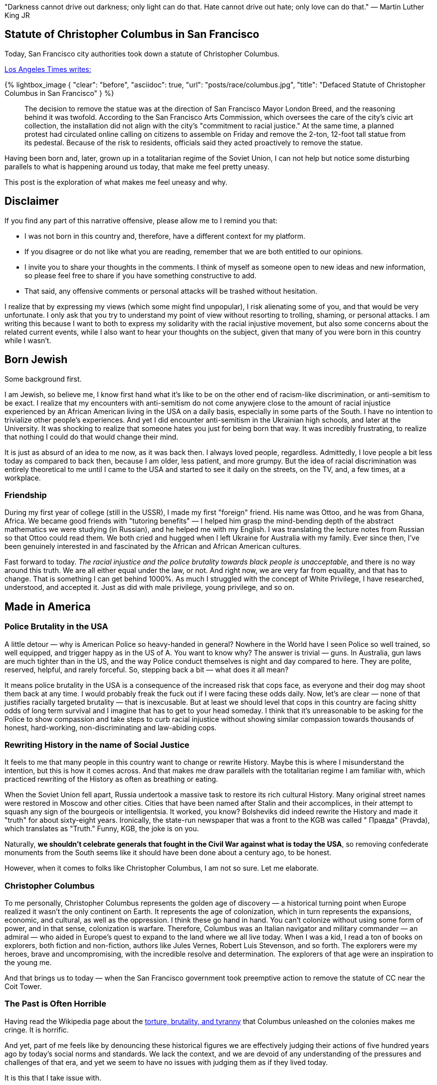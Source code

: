 :favicon: /assets/images/site/favicon.png
:page-asciidoc_toc: true
:page-author_id: 1
:page-categories: ["politics", "social change", "race"]
:page-comments: true
:page-excerpt: "We are not makers of history. We are made by history. — MLK Jr.”
:page-layout: post
:page-liquid:
:page-post_image: /assets/images/posts/race/racial.jpg
:page-quote: "Darkness cannot drive out darkness; only light can do that. Hate cannot drive out hate; only love can do that." — Martin Luther King JR
:page-tags: [social commentary, race, politics, justice]
:page-title: "History in the context of Racial Injustice and Social Change"
:showtitle:
:icons: font

"Darkness cannot drive out darkness; only light can do that. Hate cannot drive out hate; only love can do that." — Martin Luther King JR

== Statute of Christopher Columbus in San Francisco

Today, San Francisco city authorities took down a statute of Christopher Columbus. 

https://www.latimes.com/california/story/2020-06-18/christopher-columbus-statue-removed-san-franciscos-coit-tower[Los Angeles Times writes:]

{% lightbox_image {
    "clear": "before",
    "asciidoc": true,
    "url": "posts/race/columbus.jpg",
    "title": "Defaced Statute of Christopher Columbus in San Francisco"
} %}

> The decision to remove the statue was at the direction of San Francisco Mayor London Breed, and the reasoning behind it was twofold. According to the San Francisco Arts Commission, which oversees the care of the city's civic art collection, the installation did not align with the city's "commitment to racial justice." At the same time, a planned protest had circulated online calling on citizens to assemble on Friday and remove the 2-ton, 12-foot tall statue from its pedestal. Because of the risk to residents, officials said they acted proactively to remove the statue.

Having been born and, later, grown up in a totalitarian regime of the Soviet Union, I can not help but notice some disturbing parallels to what is happening around us today, that make me feel pretty uneasy.  

This post is the exploration of what makes me feel uneasy and why. 


== Disclaimer
 
If you find any part of this narrative offensive, please allow me to I remind you that: 

* I was not born in this country and, therefore, have a different context for my platform.
* If you disagree or do not like what you are reading, remember that we are both entitled to our opinions.
* I invite you to share your thoughts in the comments. I think of myself as someone open to new ideas and new information, so please feel free to share if you have something constructive to add. 
* That said, any offensive comments or personal attacks will be trashed without hesitation. 


I realize that by expressing my views (which some might find unpopular), I risk alienating some of you, and that would be very unfortunate. I only ask that you try to understand my point of view without resorting to trolling, shaming, or personal attacks. I am writing this because I want to both to express my solidarity with the racial injustive movement, but also some concerns about the related current events, while I also want to hear your thoughts on the subject, given that many of you were born in this country while I wasn't.

== Born Jewish

Some background first. 

I am Jewish, so believe me, I know first hand what it's like to be on the other end of racism-like discrimination, or anti-semitism to be exact. I realize that my encounters with anti-semitism do not come anywjere close to the amount of racial injustice experienced by an African American living in the USA on a daily basis, especially in some parts of the South. I have no intention to trivialize other people's experiences. And yet I did encounter anti-semitism in the Ukrainian high schools, and later at the University. It was shocking to realize that someone hates you just for being born that way. It was incredibly frustrating, to realize that nothing I could do that would change their mind.

It is just as absurd of an idea to me now, as it was back then. I always loved people, regardless. Admittedly, I love people a bit less today as compared to back then, because I am older, less patient, and more grumpy. But the idea of racial discrimination was entirely theoretical to me until I came to the USA and started to see it daily on the streets, on the TV, and, a few times, at a workplace.

=== Friendship

During my first year of college (still in the USSR), I made my first "foreign" friend. His name was Ottoo, and he was from Ghana, Africa. We became good friends with "tutoring benefits" — I helped him grasp the mind-bending depth of the abstract mathematics we were studying (in Russian), and he helped me with my English. I was translating the lecture notes from Russian so that Ottoo could read them. We both cried and hugged when I left Ukraine for Australia with my family. Ever since then, I've been genuinely interested in and fascinated by the African and African American cultures. 

Fast forward to today. _The racial injustice and the police brutality towards black people is unacceptable_, and there is no way around this truth.  We are all either equal under the law, or not. And right now, we are very far from equality, and that has to change. That is something I can get behind 1000%. As much I struggled with the concept of White Privilege, I have researched, understood, and accepted it. Just as did with male privilege, young privilege, and so on.

== Made in America

=== Police Brutality in the USA

A little detour — why is American Police so heavy-handed in general? Nowhere in the World have I seen Police so well trained, so well equipped, and trigger happy as in the US of A. You want to know why? The answer is trivial — guns. In Australia, gun laws are much tighter than in the US, and the way Police conduct themselves is night and day compared to here. They are polite, reserved, helpful, and rarely forceful. So, stepping back a bit — what does it all mean? 

It means police brutality in the USA is a consequence of the increased risk that cops face, as everyone and their dog may shoot them back at any time. I would probably freak the fuck out if I were facing these odds daily. Now, let's are clear — none of that justifies racially targeted brutality — that is inexcusable. But at least we should level that cops in this country are facing shitty odds of long term survival and I imagine that has to get to your head someday. I think that it's unreasonable to be asking for the Police to show compassion and take steps to curb racial injustice without showing similar compassion towards thousands of honest, hard-working, non-discriminating and law-abiding cops.

=== Rewriting History in the name of Social Justice

It feels to me that many people in this country want to change or rewrite History. Maybe this is where I misunderstand the intention, but this is how it comes across. And that makes me draw parallels with the totalitarian regime I am familiar with, which practiced rewriting of the History as often as breathing or eating. 

When the Soviet Union fell apart, Russia undertook a massive task to restore its rich cultural History. Many original street names were restored in Moscow and other cities. Cities that have been named after Stalin and their accomplices, in their attempt to squash any sign of the bourgeois or intelligentsia. It worked, you know? Bolsheviks did indeed rewrite the History and made it "truth" for about sixty-eight years. Ironically, the state-run newspaper that was a front to the KGB was called " Правда" (Pravda), which translates as "Truth." Funny, KGB, the joke is on you.

Naturally, **we shouldn't celebrate generals that fought in the Civil War against what is today the USA**, so removing confederate monuments from the South seems like it should have been done about a century ago, to be honest.

However, when it comes to folks like Christopher Columbus, I am not so sure. Let me elaborate.

=== Christopher Columbus

To me personally, Christopher Columbus represents the golden age of discovery — a historical turning point when Europe realized it wasn't the only continent on Earth. It represents the age of colonization, which in turn represents the expansions, economic, and cultural, as well as the oppression. I think these go hand in hand. You can't colonize without using some form of power, and in that sense, colonization is warfare. Therefore, Columbus was an Italian navigator and military commander — an admiral — who aided in Europe's quest to expand to the land where we all live today. When I was a kid, I read a ton of books on explorers, both fiction and non-fiction, authors like Jules Vernes, Robert Luis Stevenson, and so forth. The explorers were my heroes, brave and uncompromising, with the incredible resolve and determination. The explorers of that age were an inspiration to the young me. 

And that brings us to today — when the San Francisco government took preemptive action to remove the statute of CC near the Coit Tower. 

=== The Past is Often Horrible

Having read the Wikipedia page about the https://en.wikipedia.org/wiki/Christopher_Columbus#Accusations_of_tyranny_and_brutality[torture, brutality, and tyranny] that Columbus unleashed on the colonies makes me cringe. It is horrific. 

And yet, part of me feels like by denouncing these historical figures we are effectively judging their actions of five hundred years ago by today's social norms and standards. We lack the context, and we are devoid of any understanding of the pressures and challenges of that era, and yet we seem to have no issues with judging them as if they lived today.

It is this that I take issue with.

=== Getting Rid of the Monsters

The call to take down a statue to a 500-year old explorer who discovered the continent where most of us live now, just because Columbus (like many others) owned slaves back then seems utterly ridiculous to me, and I am sorry if this is offensive to you. Deal with it. Comment if you must. But it makes no sense to me. 

We should celebrate historical figures who did something unique, net-positive and challenging for that age and their generation. Not for what they did like everyone else at that time, that was entirely socially acceptable back then — yes, I am referring to owning slaves.

I assume that there were lots of wealthy people back then, who engaged in the slave trade. We can both condemn slavery while also acknowledging the role Columbus played in the discovery of this country. Can we not do both of those things? If so, why not?

If you feel so strongly that Columbus was Evil because he concurred unexplored lands, murdered indigenous population, and owned slaves, — to the point of taking down his statutes, — **how can you justify continuing to live on the land that he — Columbus — discovered? The discovery that directly benefited you, your friends, and your family? **

And yet somehow, you do not find this conjecture hypocritical?

== Back in the USSR

This line of thinking reminds me of the https://www.palgrave.com/gp/book/9780333792094[Bolshevik's rewriting of Russia's History] after the October Revolution of 1917. 

It also reminds of the heavily biased WWII history I learned in the Soviet Union, where the role of the Allies and the USA was barely (if at all) mentioned. From the Soviet History perspective, the victory was won by the USSR and USSR alone. Ironically, the Western version of WWII skips over the role that the Soviet Army played in that war. The vast majority of Americans have very little knowledge about Nazi's https://www.history.com/topics/world-war-ii/world-war-ii-history#section_4[Operation Barbarossa] and the Soviet Union's contribution to the fall of the Nazis. Millions of soldiers died defending Moscow while being outgunned, outnumbered, hungry, sick, tired. The epic six-months long Battle of Stalingrad was the first massive defeat of the Germans in the WWII and resulted in the German Army reshuffling its resources by moving solders

